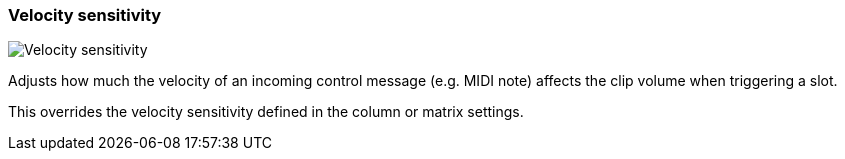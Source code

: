 ifdef::pdf-theme[[[inspector-clip-velocity-sensitivity,Velocity sensitivity]]]
ifndef::pdf-theme[[[inspector-clip-velocity-sensitivity,Velocity sensitivity]]]
=== Velocity sensitivity

image::playtime::generated/screenshots/elements/inspector/clip/velocity-sensitivity.png[Velocity sensitivity]

Adjusts how much the velocity of an incoming control message (e.g. MIDI note) affects the clip volume when triggering a slot.

This overrides the velocity sensitivity defined in the column or matrix settings.

